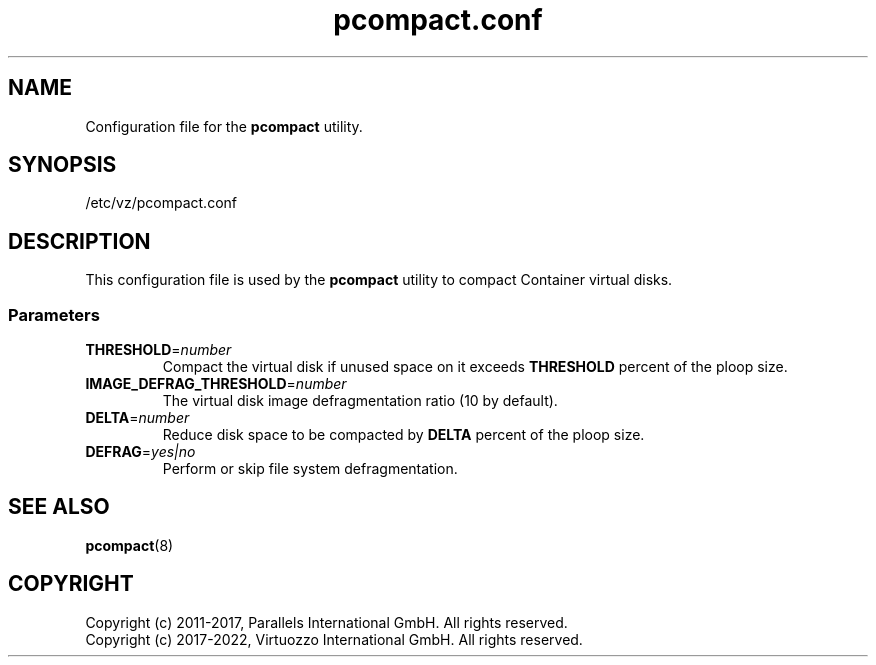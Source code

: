 .TH pcompact.conf 5 "September 2012" "@PRODUCT_NAME_SHORT@"
.SH NAME
Configuration file for the \fBpcompact\fR utility.
.SH SYNOPSIS
/etc/vz/pcompact.conf
.SH DESCRIPTION
This configuration file is used by the \fBpcompact\fR utility to compact Container virtual disks.
.SS Parameters
.IP \fBTHRESHOLD\fR=\fInumber\fR
Compact the virtual disk if unused space on it exceeds \fBTHRESHOLD\fR percent of the ploop size.
.IP \fBIMAGE_DEFRAG_THRESHOLD\fR=\fInumber\fR
The virtual disk image defragmentation ratio (10 by default).
.IP \fBDELTA\fR=\fInumber\fR
Reduce disk space to be compacted by \fBDELTA\fR percent of the ploop size.
.IP \fBDEFRAG\fR=\fIyes|no\fR
Perform or skip file system defragmentation.
.SH SEE ALSO
.BR pcompact (8)
.SH COPYRIGHT
.br
Copyright (c) 2011-2017, Parallels International GmbH. All rights reserved.
.br
Copyright (c) 2017-2022, Virtuozzo International GmbH. All rights reserved.
